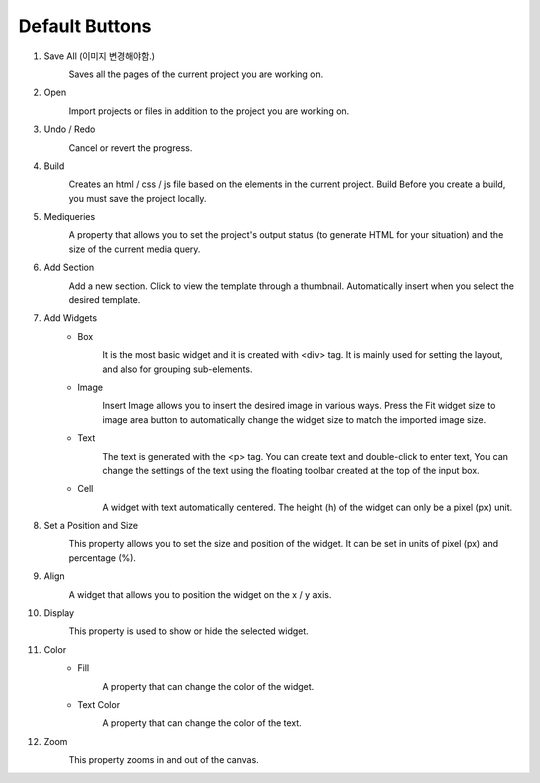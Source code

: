 Default Buttons
-----------------

#. Save All (이미지 변경해야함.)
    .. image:: /_static/toolbar/001_save.png
        :height: 44px

    Saves all the pages of the current project you are working on.

#. Open
    .. image:: /_static/toolbar/002_open.png
        :height: 44px

    Import projects or files in addition to the project you are working on.

#. Undo / Redo
    .. image:: /_static/toolbar/003_undo.png
        :height: 44px

    .. image:: /_static/toolbar/004_redo.png
        :height: 44px

    Cancel or revert the progress.

#. Build
    .. image:: /_static/toolbar/005_build.png
        :height: 44px

    Creates an html / css / js file based on the elements in the current project. Build Before you create a build, you must save the project locally.

#. Mediqueries
    .. image:: /_static/toolbar/006_html.png
        :height: 44px

    A property that allows you to set the project's output status (to generate HTML for your situation) and the size of the current media query.

#. Add Section
    .. image:: /_static/toolbar/007_add.png
        :height: 44px

    Add a new section. Click to view the template through a thumbnail. Automatically insert when you select the desired template.

#. Add Widgets
    - Box
        .. image:: /_static/toolbar/008_box.png
            :height: 44px

        It is the most basic widget and it is created with <div> tag. It is mainly used for setting the layout, and also for grouping sub-elements.

    - Image
        .. image:: /_static/toolbar/009_img.png
            :height: 44px

        Insert Image allows you to insert the desired image in various ways. Press the Fit widget size to image area button to automatically change the widget size to match the imported image size.

    - Text
        .. image:: /_static/toolbar/010_text.png
            :height: 44px

        The text is generated with the <p> tag. You can create text and double-click to enter text, You can change the settings of the text using the floating toolbar created at the top of the input box.

    - Cell
        .. image:: /_static/toolbar/011_cell.png
            :height: 44px

        A widget with text automatically centered. The height (h) of the widget can only be a pixel (px) unit.

#. Set a Position and Size
        .. image:: /_static/toolbar/012_xywh.png
            :height: 44px

        This property allows you to set the size and position of the widget. It can be set in units of pixel (px) and percentage (%).

#. Align
    .. image:: /_static/toolbar/013_align_x.png
        :height: 44px
    .. image:: /_static/toolbar/014_align_y.png
        :height: 44px

    A widget that allows you to position the widget on the x / y axis.

#. Display
    .. image:: /_static/toolbar/015_display.png
        :height: 44px
    .. image:: /_static/toolbar/016_no_display.png
        :height: 44px

    This property is used to show or hide the selected widget.

#. Color
    - Fill
        .. image:: /_static/toolbar/017_paint.png
            :height: 44px

        A property that can change the color of the widget.

    - Text Color
        .. image:: /_static/toolbar/018_drop.png
            :height: 44px

        A property that can change the color of the text.
#. Zoom
    .. image:: /_static/toolbar/019_size.png
        :height: 44px

    This property zooms in and out of the canvas.
